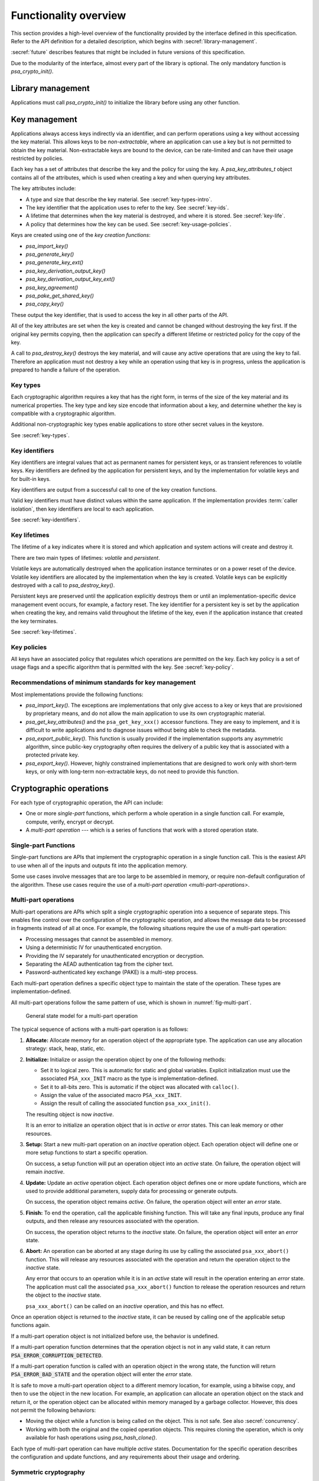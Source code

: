 .. SPDX-FileCopyrightText: Copyright 2018-2024 Arm Limited and/or its affiliates <open-source-office@arm.com>
.. SPDX-License-Identifier: CC-BY-SA-4.0 AND LicenseRef-Patent-license

.. _functionality-overview:

Functionality overview
======================

This section provides a high-level overview of the functionality provided by the
interface defined in this specification. Refer to the
API definition for a detailed description, which begins with :secref:`library-management`.

:secref:`future` describes features that might be included in future versions of this
specification.

Due to the modularity of the interface, almost every part of the library is
optional. The only mandatory function is `psa_crypto_init()`.

Library management
------------------

Applications must call `psa_crypto_init()` to initialize the library before
using any other function.

.. _key-overview:

Key management
--------------

Applications always access keys indirectly via an identifier, and can perform
operations using a key without accessing the key material. This allows keys to
be *non-extractable*, where an application can use a key but is not permitted to
obtain the key material. Non-extractable keys are bound to the device, can be
rate-limited and can have their usage restricted by policies.

Each key has a set of attributes that describe the key and the policy for using
the key. A `psa_key_attributes_t` object contains all of the attributes, which
is used when creating a key and when querying key attributes.

The key attributes include:

*   A type and size that describe the key material. See :secref:`key-types-intro`.
*   The key identifier that the application uses to refer to the key. See :secref:`key-ids`.
*   A lifetime that determines when the key material is destroyed, and where it is stored. See :secref:`key-life`.
*   A policy that determines how the key can be used. See :secref:`key-usage-policies`.

Keys are created using one of the *key creation functions*:

*   `psa_import_key()`
*   `psa_generate_key()`
*   `psa_generate_key_ext()`
*   `psa_key_derivation_output_key()`
*   `psa_key_derivation_output_key_ext()`
*   `psa_key_agreement()`
*   `psa_pake_get_shared_key()`
*   `psa_copy_key()`

These output the key identifier, that is used to access the key in all other parts of the API.

All of the key attributes are set when the key is created and cannot be changed
without destroying the key first. If the original key permits copying, then the
application can specify a different lifetime or restricted policy for the
copy of the key.

A call to `psa_destroy_key()` destroys the key material, and will cause any active
operations that are using the key to fail. Therefore an application must not
destroy a key while an operation using that key is in progress, unless the
application is prepared to handle a failure of the operation.

.. _key-types-intro:

Key types
~~~~~~~~~

Each cryptographic algorithm requires a key that has the right form, in terms of the size of the key material and its numerical properties. The key type and key size encode that information about a key, and determine whether the key is compatible with a cryptographic algorithm.

Additional non-cryptographic key types enable applications to store other secret values in the keystore.

See :secref:`key-types`.

.. _key-ids:

Key identifiers
~~~~~~~~~~~~~~~

Key identifiers are integral values that act as permanent names for persistent keys, or as transient references to volatile keys. Key identifiers are defined by the application for persistent keys, and by the implementation for volatile keys and for built-in keys.

Key identifiers are output from a successful call to one of the key creation functions.

Valid key identifiers must have distinct values within the same application. If
the implementation provides :term:`caller isolation`, then key
identifiers are local to each application.

See :secref:`key-identifiers`.

.. _key-life:

Key lifetimes
~~~~~~~~~~~~~

The lifetime of a key indicates where it is stored and which application and system actions will create and destroy it.

There are two main types of lifetimes: *volatile* and *persistent*.

Volatile keys are automatically destroyed when the application instance terminates or on a power reset of the device. Volatile key identifiers are allocated by the implementation when the key is created. Volatile keys can be explicitly destroyed with a call to `psa_destroy_key()`.

Persistent keys are preserved until the application explicitly destroys them or until an implementation-specific device management event occurs, for example, a factory reset. The key identifier for a persistent key is set by the application when creating the key, and remains valid throughout the lifetime of the key, even if the application instance that created the key terminates.

See :secref:`key-lifetimes`.

.. _key-usage-policies:

Key policies
~~~~~~~~~~~~

All keys have an associated policy that regulates which operations are permitted on the key. Each key policy is a set of usage flags and a specific algorithm that is permitted with the key. See :secref:`key-policy`.

Recommendations of minimum standards for key management
~~~~~~~~~~~~~~~~~~~~~~~~~~~~~~~~~~~~~~~~~~~~~~~~~~~~~~~

Most implementations provide the following functions:

*   `psa_import_key()`. The exceptions are implementations that only give access
    to a key or keys that are provisioned by proprietary means, and do not allow
    the main application to use its own cryptographic material.

*   `psa_get_key_attributes()` and the ``psa_get_key_xxx()`` accessor functions.
    They are easy to implement, and it is difficult to write applications and to
    diagnose issues without being able to check the metadata.

*   `psa_export_public_key()`. This function is usually provided if the
    implementation supports any asymmetric algorithm, since public-key
    cryptography often requires the delivery of a public key that is associated
    with a protected private key.

*   `psa_export_key()`. However, highly constrained implementations that are
    designed to work only with short-term keys, or only with long-term
    non-extractable keys, do not need to provide this function.

Cryptographic operations
------------------------

For each type of cryptographic operation, the API can include:

*   One or more *single-part* functions, which perform a whole operation in a single function call. For example, compute, verify, encrypt or decrypt.
*   A *multi-part operation* --- which is a series of functions that work with a stored operation state.

Single-part Functions
~~~~~~~~~~~~~~~~~~~~~

Single-part functions are APIs that implement the cryptographic operation in a
single function call. This is the easiest API to use when all of the inputs and
outputs fit into the application memory.

Some use cases involve messages that are too large to be assembled in memory, or
require non-default configuration of the algorithm. These use cases require the
use of a `multi-part operation <multi-part-operations>`.

.. _multi-part-operations:

Multi-part operations
~~~~~~~~~~~~~~~~~~~~~

Multi-part operations are APIs which split a single cryptographic operation into
a sequence of separate steps. This enables fine control over the configuration
of the cryptographic operation, and allows the message data to be processed in
fragments instead of all at once. For example, the following situations require
the use of a multi-part operation:

*   Processing messages that cannot be assembled in memory.
*   Using a deterministic IV for unauthenticated encryption.
*   Providing the IV separately for unauthenticated encryption or decryption.
*   Separating the AEAD authentication tag from the cipher text.
*   Password-authenticated key exchange (PAKE) is a multi-step process.

Each multi-part operation defines a specific object type to maintain the state
of the operation. These types are implementation-defined.

All multi-part operations follow the same pattern of use, which is shown in :numref:`fig-multi-part`.

.. figure::  /figure/multi_part_operation.*
    :name: fig-multi-part

    General state model for a multi-part operation

The typical sequence of actions with a multi-part operation is as follows:

1.  **Allocate:** Allocate memory for an operation object of the appropriate
    type. The application can use any allocation strategy: stack, heap, static, etc.

#.  **Initialize:** Initialize or assign the operation object by one of the
    following methods:

    -   Set it to logical zero. This is automatic for static and global
        variables. Explicit initialization must use the associated
        ``PSA_xxx_INIT`` macro as the type is implementation-defined.
    -   Set it to all-bits zero. This is automatic if the object was
        allocated with ``calloc()``.
    -   Assign the value of the associated macro ``PSA_xxx_INIT``.
    -   Assign the result of calling the associated function
        ``psa_xxx_init()``.

    The resulting object is now *inactive*.

    It is an error to initialize an operation object that is in *active* or
    *error* states. This can leak memory or other resources.

#.  **Setup:** Start a new multi-part operation on an *inactive* operation
    object. Each operation object will define one or more setup functions to
    start a specific operation.

    On success, a setup function will put an operation object into an *active*
    state. On failure, the operation object will remain *inactive*.

#.  **Update:** Update an *active* operation object. Each operation object
    defines one or more update functions, which are used to provide additional
    parameters, supply data for processing or generate outputs.

    On success, the operation object remains *active*. On failure, the
    operation object will enter an *error* state.

#.  **Finish:** To end the operation, call the applicable finishing function.
    This will take any final inputs, produce any final outputs, and then
    release any resources associated with the operation.

    On success, the operation object returns to the *inactive* state. On
    failure, the operation object will enter an *error* state.

#.  **Abort:** An operation can be aborted at any stage during its use by
    calling the associated ``psa_xxx_abort()`` function. This will release any
    resources associated with the operation and return the operation object to
    the *inactive* state.

    Any error that occurs to an operation while it is in an *active* state
    will result in the operation entering an *error* state. The application
    must call the associated ``psa_xxx_abort()`` function to release the
    operation resources and return the object to the *inactive* state.

    ``psa_xxx_abort()`` can be called on an *inactive* operation, and this
    has no effect.

.. rationale::

    *Why do multi-part operations require an explicit call to abort the operation after a failure?*

    Implicit-abort is easy to describe, and appears to be easy to use, but is complex to implement in non-trivial implementations; in comparison, explicit-abort is equally easy to understand, does not typically result in more complex usage code, and is easy to implement.

    In a non-trivial implementation there is more than one layer of software or hardware that has resources or state that needs to be released or reset when aborting the operation. For example, a client/server implementation (such as NSPE/SPE in a platform compliant with :cite-title:`PSM`) or a sw/hw implementation (driver/secure-element) or multi-layer design (client/service/driver/secure-element).

    Errors that might trigger an error state can occur or be detected in any of those layers.

    *   Implicit-abort requires that this error causes a downward **and** upward cascading abort to be applied to all layers of the stack so that the operation is fully reset and all resources released before the function call that triggered the error returns to the application.

    *   Explicit-abort only requires that the layer that detected the error records the error state and propagates the error back out to the caller. Resource release and state reset is not required, and lower layers do not need to be reset at this stage. Reset occurs from the application layer down through the stack as the follow-up abort call.

    For many applications, there is also (non-psa/crypto) local activity during a multipart operation that can give rise to errors that would result in the application choosing to abort the operation. Thus, requiring the application to always call ``psa_xxx_abort()`` on an error does not automatically lead to extra code in the application, and may have no effect on the application code size.

Once an operation object is returned to the *inactive* state, it can be reused
by calling one of the applicable setup functions again.

If a multi-part operation object is not initialized before use, the behavior is
undefined.

If a multi-part operation function determines that the operation object is not in
any valid state, it can return :code:`PSA_ERROR_CORRUPTION_DETECTED`.

If a multi-part operation function is called with an operation object in the
wrong state, the function will return :code:`PSA_ERROR_BAD_STATE` and the operation
object will enter the *error* state.

It is safe to move a multi-part operation object to a different memory location,
for example, using a bitwise copy, and then to use the object in the new
location. For example, an application can allocate an operation object on the
stack and return it, or the operation object can be allocated within memory
managed by a garbage collector. However, this does not permit the following
behaviors:

*   Moving the object while a function is being called on the object. This is
    not safe. See also :secref:`concurrency`.
*   Working with both the original and the copied operation objects. This
    requires cloning the operation, which is only available for hash operations
    using `psa_hash_clone()`.

Each type of multi-part operation can have multiple *active* states.
Documentation for the specific operation describes the configuration and update
functions, and any requirements about their usage and ordering.

Symmetric cryptography
~~~~~~~~~~~~~~~~~~~~~~

This specification defines interfaces for the following types of symmetric
cryptographic operation:

*   Message digests, commonly known as hash functions. See :secref:`hashes`.
*   Message authentication codes (MAC). See :secref:`macs`.
*   Symmetric ciphers. See :secref:`ciphers`.
*   Authenticated encryption with associated data (AEAD). See :secref:`aead`.
*   Key derivation. See :secref:`kdf`.

Key derivation only provides multi-part operation, to support the flexibility required by these type of algorithms.

.. _symmetric-crypto-example:

Example of the symmetric cryptography API
^^^^^^^^^^^^^^^^^^^^^^^^^^^^^^^^^^^^^^^^^

Here is an example of a use case where a master key is used to generate both a
message encryption key and an IV for the encryption, and the derived key and IV
are then used to encrypt a message.

1.  Derive the message encryption material from the master key.

    a.  Initialize a `psa_key_derivation_operation_t` object to zero or to
        `PSA_KEY_DERIVATION_OPERATION_INIT`.
    #.  Call `psa_key_derivation_setup()` with `PSA_ALG_HKDF` as the algorithm.
    #.  Call `psa_key_derivation_input_key()` with the step
        `PSA_KEY_DERIVATION_INPUT_SECRET` and the master key.
    #.  Call `psa_key_derivation_input_bytes()` with the step
        `PSA_KEY_DERIVATION_INPUT_INFO` and a public value that uniquely
        identifies the message.
    #.  Populate a `psa_key_attributes_t` object with the derived message
        encryption key’s attributes.
    #.  Call `psa_key_derivation_output_key()` to create the derived message key.
    #.  Call `psa_key_derivation_output_bytes()` to generate the derived IV.
    #.  Call `psa_key_derivation_abort()` to release the key derivation operation
        memory.

#.  Encrypt the message with the derived material.

    a.  Initialize a `psa_cipher_operation_t` object to zero or to
        `PSA_CIPHER_OPERATION_INIT`.
    #.  Call `psa_cipher_encrypt_setup()` with the derived message encryption key.
    #.  Call `psa_cipher_set_iv()` using the derived IV retrieved above.
    #.  Call `psa_cipher_update()` one or more times to encrypt the message.
    #.  Call `psa_cipher_finish()` at the end of the message.

#.  Call `psa_destroy_key()` to clear the generated key.

Asymmetric cryptography
~~~~~~~~~~~~~~~~~~~~~~~

This specification defines interfaces for the following types of asymmetric cryptographic operation:

*   Asymmetric encryption (also known as public key encryption). See :secref:`pke`.
*   Asymmetric signature. See :secref:`sign`.
*   Two-way key agreement (also known as key establishment). See :secref:`key-agreement`.
*   Password-authenticated key exchange (PAKE). See :secref:`pake`.

For asymmetric encryption and signature, the API provides *single-part* functions. For key agreement, the API provides single-part functions and an additional input method for a key derivation operation. For PAKE, the API provides a multi-part operation.

Randomness and key generation
-----------------------------

We strongly recommended that implementations include a random generator,
consisting of a cryptographically secure pseudo-random generator (CSPRNG), which
is adequately seeded with a cryptographic-quality hardware entropy source,
commonly referred to as a true random number generator (TRNG). Constrained
implementations can omit the random generation functionality if they do not
implement any algorithm that requires randomness internally, and they do not
provide a key generation functionality. For example, a special-purpose component
for signature verification can omit this.

It is recommended that applications use `psa_generate_key()`,
`psa_cipher_generate_iv()` or `psa_aead_generate_nonce()` to generate
suitably-formatted random data, as applicable. In addition, the API includes a
function `psa_generate_random()` to generate and extract arbitrary random data.
